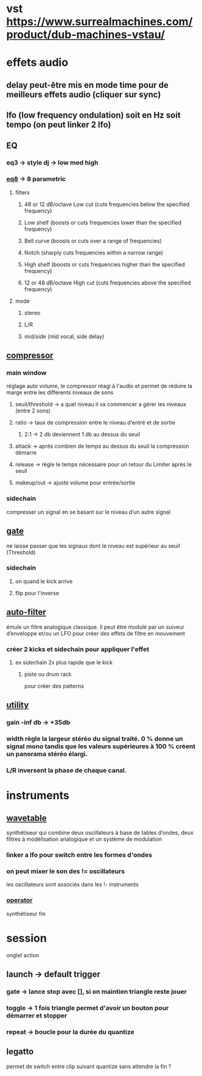 * vst https://www.surrealmachines.com/product/dub-machines-vstau/
* effets audio
** delay peut-être mis en mode time pour de meilleurs effets audio (cliquer sur sync)
** lfo (low frequency ondulation) soit en Hz soit tempo (on peut linker 2 lfo)
** EQ
*** eq3 -> style dj -> low med high
*** [[https://www.ableton.com/en/manual/live-audio-effect-reference/#eq-eight][eq8]] -> 8 parametric
**** filters
***** 48 or 12 dB/octave Low cut (cuts frequencies below the specified frequency)
***** Low shelf (boosts or cuts frequencies lower than the specified frequency)
***** Bell curve (boosts or cuts over a range of frequencies)
***** Notch (sharply cuts frequencies within a narrow range)
***** High shelf (boosts or cuts frequencies higher than the specified frequency)
***** 12 or 48 dB/octave High cut (cuts frequencies above the specified frequency)
**** mode
***** stereo
***** L/R
***** mid/side (mid vocal, side delay)
** [[https://www.ableton.com/fr/manual/live-audio-effect-reference/#compressor][compressor]]
*** main window
réglage auto volume, le compressor réagi à l'audio et permet de réduire la marge entre les différents niveaux de sons
**** seuil/threshold -> a quel niveau il va commencer a gérer les niveaux (entre 2 sons)
**** ratio -> taux de compression entre le niveau d'entré et de sortie
***** 2:1 -> 2 db deviennent 1 db au dessus du seuil
**** attack -> après combien de temps au dessus du seuil la compression démarre
**** release -> règle le temps nécessaire pour un retour du Limiter après le seuil
**** makeup/out -> ajuste volume pour entrée/sortie
*** sidechain
compresser un signal en se basant sur le niveau d’un autre signal
** [[https://www.ableton.com/fr/manual/live-audio-effect-reference/#gate][gate]]
ne laisse passer que les signaux dont le niveau est supérieur au seuil (Threshold)
*** sidechain
**** on quand le kick arrive
**** flip pour l'inverse
** [[https://www.ableton.com/fr/manual/live-audio-effect-reference/#auto-filter][auto-filter]]
émule un filtre analogique classique. Il peut être modulé par un suiveur d’enveloppe et/ou un LFO pour créer des effets de filtre en mouvement
*** créer 2 kicks et sidechain pour appliquer l'effet
**** ex sidechain 2x plus rapide que le kick
***** piste ou drum rack
pour créer des patterns
** [[https://www.ableton.com/fr/manual/live-audio-effect-reference/#utility][utility]]
*** gain -inf db -> +35db
*** width règle la largeur stéréo du signal traité. 0 % donne un signal mono tandis que les valeurs supérieures à 100 % créent un panorama stéréo élargi.
*** L/R inversent la phase de chaque canal.

* instruments
** [[https://www.ableton.com/fr/manual/live-instrument-reference/#wavetable][wavetable]]
synthétiseur qui combine deux oscillateurs à base de tables d’ondes, deux filtres à modélisation analogique et un système de modulation
*** linker a lfo pour switch entre les formes d'ondes
*** on peut mixer le son des != oscillateurs
les oscillateurs sont associés dans les !- instruments
*** [[https://www.ableton.com/fr/manual/live-instrument-reference/#operator][operator]]
synthétiseur fm
* session
onglet action
** launch -> default trigger
*** gate -> lance stop avec [], si on maintien triangle reste jouer
*** toggle -> 1 fois triangle permet d'avoir un bouton pour démarrer et stopper
*** repeat -> boucle pour la durée du quantize
** legatto
permet de switch entre clip suivant quantize sans attendre la fin ?
